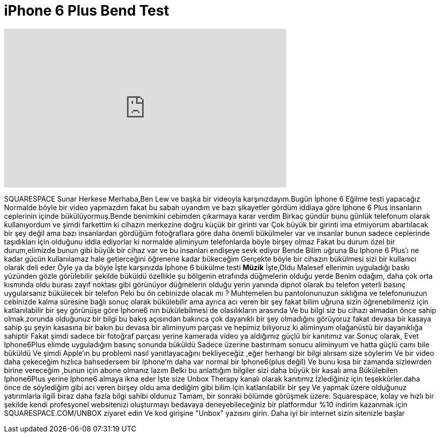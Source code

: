 = iPhone 6 Plus Bend Test
:published_at: 2014-09-23
:hp-alt-title: iPhone 6 Plus Bend Test
:hp-image: https://i.ytimg.com/vi/znK652H6yQM/maxresdefault.jpg


++++
<iframe width="560" height="315" src="https://www.youtube.com/embed/znK652H6yQM?rel=0" frameborder="0" allow="autoplay; encrypted-media" allowfullscreen></iframe>
++++

SQUARESPACE Sunar
Herkese Merhaba,Ben Lew ve başka bir videoyla karşınızdayım.Bugün İphone 6
Eğilme testi yapacağız
Normalde böyle bir video yapmazdım fakat bu sabah uyandım ve bazı şikayetler gördüm
iddiaya göre
Iphone 6 Plus insanların ceplerinin içinde bükülüyormuş.Bende benimkini cebimden çıkarmaya karar verdim
Birkaç gündür bunu günlük telefonum olarak kullanıyordum ve şimdi farkettim ki cihazın merkezine doğru küçük bir girinti var
Çok büyük bir girinti ima etmiyorum abartılacak bir şey değil ama bazı insanlardan gördüğüm fotoğraflara göre
daha önemli bükülmeler var ve insanlar bunun sadece ceplerinde taşıdıkları için olduğunu iddia ediyorlar ki normalde aliminyum telefonlarda böyle birşey olmaz
Fakat bu durum özel bir durum,elimizde bunun gibi büyük bir cihaz var ve bu insanları endişeye sevk ediyor Bende Bilim uğruna
Bu Iphone 6 Plus'ı ne kadar gücün kullanılamaz hale getierceğini öğrenene kadar bükeceğim
Gerçekte böyle bir cihazın bükülmesi sizi bir kullanıcı olarak deli eder
Öyle ya da böyle İşte karşınızda Iphone 6 bükülme testi
*Müzik*
İşte,Oldu
Malesef ellerimin uyguladığı baskı yüzünden gözle görülebilir şekilde büküldü özellikle şu bölgenin etrafında
düğmelerin olduğu yerde
Benim odağım, daha çok orta kısmında oldu
burası zayıf noktası gibi görünüyor
düğmelerin olduğu yerin yanında
dipnot olarak bu telefon  yeterli basınç uygularsanız
bükülecek bir telefon
Peki bu ön cebinizde olacak mı ?
Muhtemelen bu pantolonunuzun sıklığına ve telefonunuzun cebinizde kalma süresine bağlı
sonuç olarak bükülebilir ama ayrıca acı veren bir şey
fakat bilim uğruna sizin öğrenebilmeniz için katlanılabilir bir şey
görünüşe göre İphone6 nın bükülebilmesi de olasılıkların arasında
Ve bu bilgi siz bu cihazı almadan önce sahip olmak zorunda olduğunuz bir bilgi
bu bakış açısından bakınca çok dayanıklı bir şey olmadığını görüyoruz
fakat devasa bir kasaya sahip şu şeyin kasasına bir bakın
bu devasa bir aliminyum parçası ve hepimiz biliyoruz ki aliminyum olağanüstü bir dayanıklığa sahiptir
Fakat şimdi sadece bir fotoğraf parçası yerine kamerada video ya aldığımız güçlü bir kanıtımız var
Sonuç olarak, Evet Iphone6Plus elimde uyguladığım basınç sonunda büküldü
Sadece üzerine bastırmam sonucu aliminyum ve hatta güçlü camı bile büküldü
Ve şimdi Apple'ın bu problemi nasıl yanıtlayacağını bekliyeceğiz ,eğer herhangi bir bilgi alırsam size söylerim
Ve bir video daha çekeceğim  hızlıca bahsedersem bir Iphone'm daha var normal bir Iphone6(plus değil)
Ve bunu kısa bir zamanda sizlewrden birine vereceğim ,bunun için abone olmanız lazım
Belki bu anlattığım bilgiler sizi  daha büyük bir kasalı ama
Bükülebilen Iphone6Plus yerine Iphone6 almaya ikna eder
İşte size Unbox Therapy kanalı olarak kanıtımız
İzlediğiniz için teşekkürler.daha önce de söylediğim gibi acı veren birşey oldu ama dediğim gibi bilim için katlanılabilir bir şey
Ve yapmak üzere olduğunuz
yatırımlarla ilgili biraz daha fazla bilgi sahibi oldunuz
Tamam, bir sonraki bölümde görüşmek üzere.
Squarespace, kolay ve hızlı bir şekilde kendi profesyonel websitenizi oluşturmayı
bedavaya deneyebileceğiniz bir platformdur
%10 indirim kazanmak için SQUARESPACE.COM/UNBOX  ziyaret edin
Ve kod girişine &quot;Unbox&quot; yazısını girin.
Daha iyi bir internet sizin sitenizle başlar
